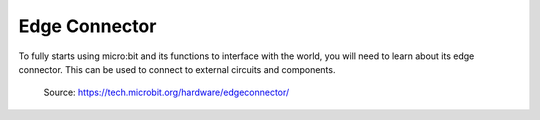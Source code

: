 ***************
Edge Connector
***************

To fully starts using micro:bit and its functions to interface with the world, you will need to learn about its edge connector. This can be used to connect to external
circuits and components.

.. figure:: assets/edge_connector.svg

    Source: https://tech.microbit.org/hardware/edgeconnector/

